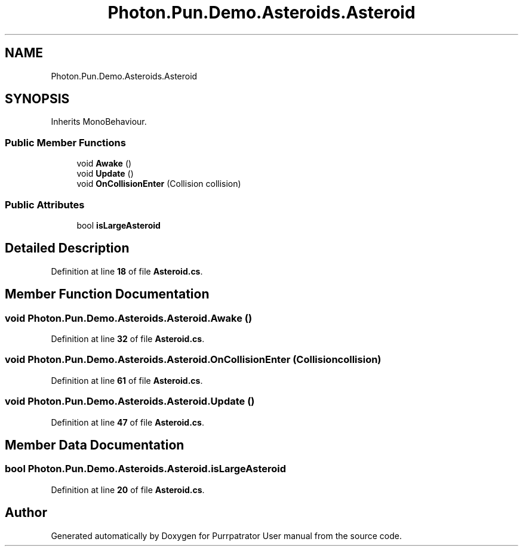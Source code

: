 .TH "Photon.Pun.Demo.Asteroids.Asteroid" 3 "Mon Apr 18 2022" "Purrpatrator User manual" \" -*- nroff -*-
.ad l
.nh
.SH NAME
Photon.Pun.Demo.Asteroids.Asteroid
.SH SYNOPSIS
.br
.PP
.PP
Inherits MonoBehaviour\&.
.SS "Public Member Functions"

.in +1c
.ti -1c
.RI "void \fBAwake\fP ()"
.br
.ti -1c
.RI "void \fBUpdate\fP ()"
.br
.ti -1c
.RI "void \fBOnCollisionEnter\fP (Collision collision)"
.br
.in -1c
.SS "Public Attributes"

.in +1c
.ti -1c
.RI "bool \fBisLargeAsteroid\fP"
.br
.in -1c
.SH "Detailed Description"
.PP 
Definition at line \fB18\fP of file \fBAsteroid\&.cs\fP\&.
.SH "Member Function Documentation"
.PP 
.SS "void Photon\&.Pun\&.Demo\&.Asteroids\&.Asteroid\&.Awake ()"

.PP
Definition at line \fB32\fP of file \fBAsteroid\&.cs\fP\&.
.SS "void Photon\&.Pun\&.Demo\&.Asteroids\&.Asteroid\&.OnCollisionEnter (Collision collision)"

.PP
Definition at line \fB61\fP of file \fBAsteroid\&.cs\fP\&.
.SS "void Photon\&.Pun\&.Demo\&.Asteroids\&.Asteroid\&.Update ()"

.PP
Definition at line \fB47\fP of file \fBAsteroid\&.cs\fP\&.
.SH "Member Data Documentation"
.PP 
.SS "bool Photon\&.Pun\&.Demo\&.Asteroids\&.Asteroid\&.isLargeAsteroid"

.PP
Definition at line \fB20\fP of file \fBAsteroid\&.cs\fP\&.

.SH "Author"
.PP 
Generated automatically by Doxygen for Purrpatrator User manual from the source code\&.
